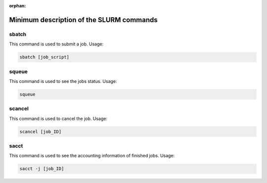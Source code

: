 .. _slurm_command_ohtaka:

:orphan:

Minimum description of the SLURM commands
=========================================

sbatch
------
This command is used to submit a job. Usage:

.. code:: bash

  sbatch [job_script]

squeue
------
This command is used to see the jobs status. Usage:

.. code:: bash

  squeue

scancel
-------
This command is used to cancel the job. Usage:

.. code:: bash

  scancel [job_ID]

sacct
-----
This command is used to see the accounting information of finished jobs. Usage:

.. code:: bash

  sacct -j [job_ID]

